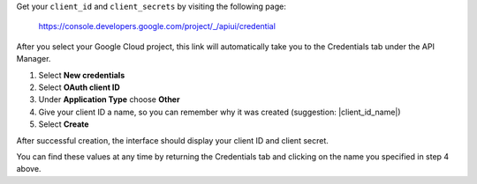 Get your ``client_id`` and ``client_secrets`` by visiting the following page:

  https://console.developers.google.com/project/_/apiui/credential

After you select your Google Cloud project, this link will
automatically take you to the Credentials tab under the API Manager.

1. Select **New credentials**
2. Select **OAuth client ID**
3. Under **Application Type** choose **Other**
4. Give your client ID a name, so you can remember why it was created (suggestion: |client_id_name|)
5. Select **Create**

After successful creation, the interface should display your client ID
and client secret.

You can find these values at any time by returning the Credentials tab
and clicking on the name you specified in step 4 above.
